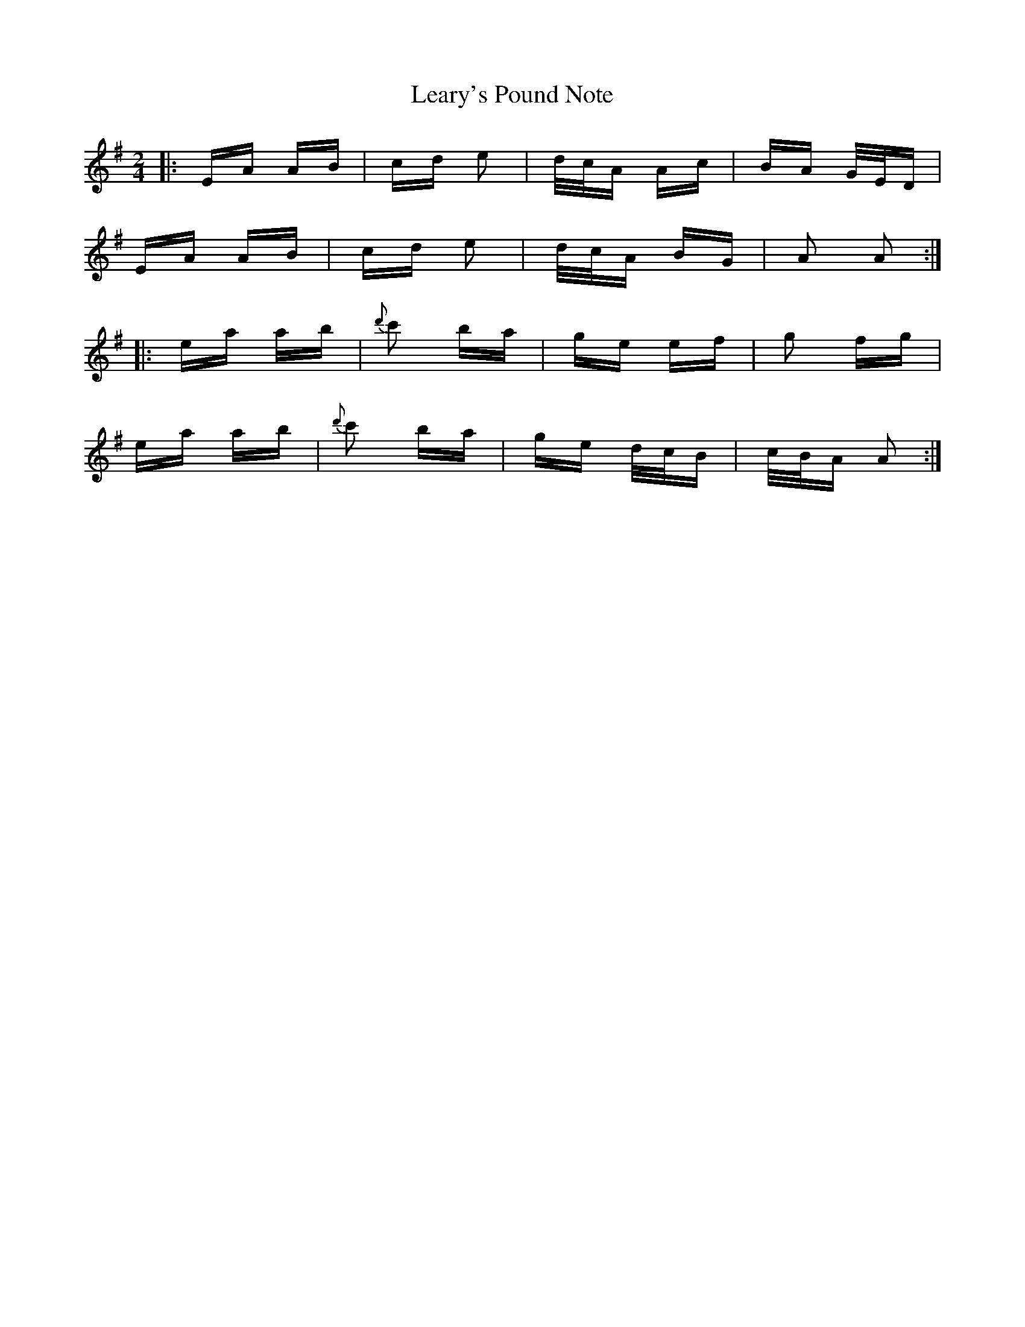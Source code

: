 X: 23231
T: Leary's Pound Note
R: polka
M: 2/4
K: Adorian
|:EA AB|cd e2|d/c/A Ac|BA G/E/D|
EA AB|cd e2|d/c/A BG|A2 A2:|
|:ea ab|{d'}c'2 ba|ge ef|g2 fg|
ea ab|{d'}c'2 ba|ge d/c/B|c/B/A A2:|

